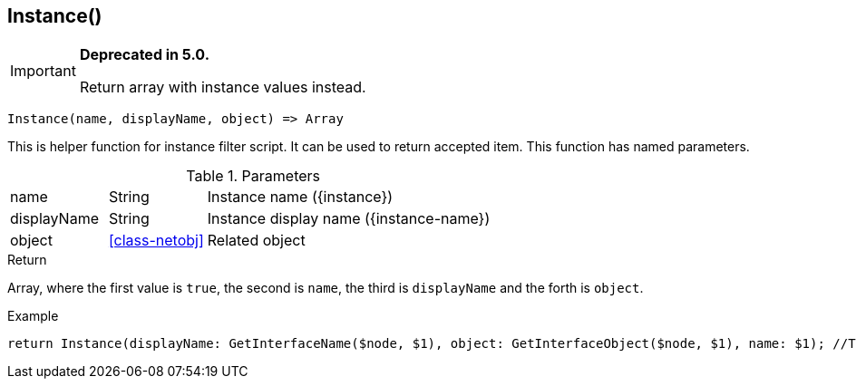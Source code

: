 [.nxsl-function]
[[func-instance]]
== Instance()

****
[IMPORTANT]
====
*Deprecated in 5.0.*

Return array with instance values instead.
====
****

[source,c]
----
Instance(name, displayName, object) => Array
----

This is helper function for instance filter script. It can be used to return accepted item.
This function has named parameters.

.Parameters
[cols="1,1,3" grid="none", frame="none"]
|===
|name|String|Instance name ({instance})
|displayName|String|Instance display name ({instance-name})
|object|<<class-netobj>>|Related object
|===

.Return
Array, where the first value is `true`, the second is `name`, the third is `displayName` and the forth is `object`.

.Example
[.source]
....
return Instance(displayName: GetInterfaceName($node, $1), object: GetInterfaceObject($node, $1), name: $1); //This will return correctly formatted array to accept instance
....
